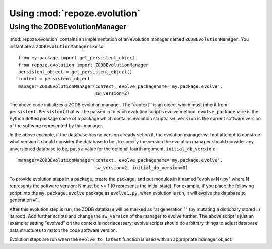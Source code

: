 Using :mod:`repoze.evolution`
=============================

Using the ZODBEvolutionManager
------------------------------

:mod:`repoze.evolution` contains an implementation of an evolution
manager named ``ZODBEvolutionManager``.  You instantiate a
``ZODBEvolutionManager`` like so::

  from my.package import get_persistent_object
  from repoze.evolution import ZODBEvolutionManager
  persistent_object = get_persistent_object()
  context = persistent_object
  manager=ZODBEvolutionManager(context, evolve_packagename='my.package.evolve',
                               sw_version=2)

The above code initializes a ZODB evolution manager.  The``context``
is an object which must inherit from ``persistent.Persistent`` that
will be passed in to each evolution script's evolve method.
``evolve_packagename`` is the Python dotted package name of a package
which contains evolution scripts.  ``sw_version`` is the current
software version of the software represented by this manager.

In the above example, if the database has no version already set on it, the
evolution manager will not attempt to construe what version it should consider
the database to be.  To specify the version the evolution manager should
consider any unversioned database to be, pass a value for the optional fourth
argument, ``initial_db_version``::

  manager=ZODBEvolutionManager(context, evolve_packagename='my.package.evolve',
                               sw_version=2, initial_db_version=0)

To provide evolution steps in a package, create the package, and put
modules in it named "evolve<N>.py" where N represents the software
version: N must be >= 1 (0 represents the initial state).  For
example, if you place the following script into the
``my.package.evolve`` package as ``evolve1.py``, when evolution is
run, it will evolve the database to generation #1.

.. code-block:: python
   :linenos:

   def evolve(context):
      context.evolved = 1

After this evolution step is run, the ZODB database will be marked as
"at generation 1" (by mutating a dictionary stored in its root).  Add
further scripts and change the ``sw_version`` of the manager to evolve
further.  The above script is just an example; setting "evolved" on
the context is not necessary; evolve scripts should do arbitrary
things to adjust database data structures to match the code software
version.

Evolution steps are run when the ``evolve_to_latest`` function is used
with an appropriate manager object.

